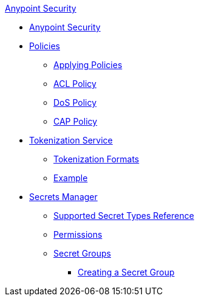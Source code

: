 .xref:index.adoc[Anypoint Security]
* xref:index.adoc[Anypoint Security]
* xref:index-policies.adoc[Policies]
** xref:apply-policy.adoc[Applying Policies]
** xref:acl-policy.adoc[ACL Policy]
** xref:dos-policy.adoc[DoS Policy]
** xref:cap-policy.adoc[CAP Policy]
* xref:tokenization.adoc[Tokenization Service]
** xref:tokenization-formats.adoc[Tokenization Formats]
** xref:tokenization-example.adoc[Example]
* xref:index-secrets-manager.adoc[Secrets Manager]
** xref:asm-secret-type-support-reference.adoc[Supported Secret Types Reference]
** xref:asm-permission-concept.adoc[Permissions]
** xref:asm-secret-group-concept.adoc[Secret Groups]
*** xref:asm-secret-group-creation-task.adoc[Creating a Secret Group]
